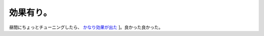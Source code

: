効果有り。
==========

昼間にちょっとチューニングしたら、 `かなり効果が出た <http://www.palmtb.net/index.php?Apache%A5%CF%A5%F3%A5%B0%A4%EB%A1%AA%A4%BD%A4%CE%A3%B3#z1fc5253>`_ ]。良かった良かった。






.. author:: default
.. categories:: Unix/Linux
.. tags::
.. comments::

